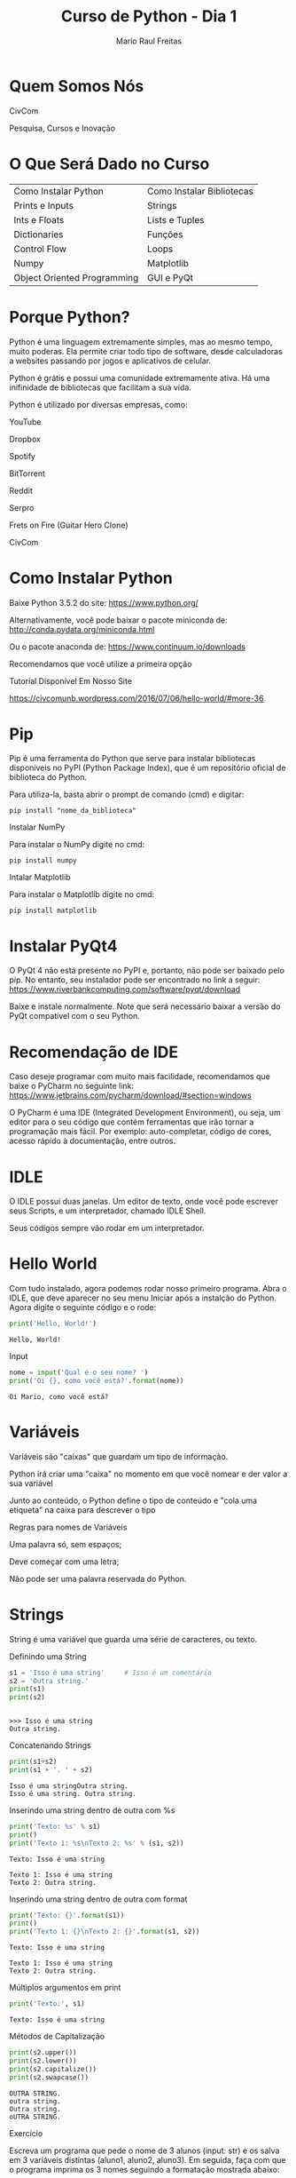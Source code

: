 #+AUTHOR: Mario Raul Freitas
#+TITLE: Curso de Python - Dia 1
#+EMAIL: mariofreitas.enc@gmail
#+options: toc:nil
#+OPTIONS: H:2
#+LATEX_CLASS: beamer
#+BEAMER_THEME: Madrid
#+REVEAL_THEME: solarized
#+REVEAL_PLUGINS: (highlight)

* Quem Somos Nós
*** CivCom
[[file:img/Quem Somos Nós/logo2_2016-08-06_17-14-32.png]]

 Pesquisa, Cursos e Inovação
* O Que Será Dado no Curso
| Como Instalar Python        | Como Instalar Bibliotecas |
| Prints e Inputs             | Strings                   |
| Ints e Floats               | Lists e Tuples            |
| Dictionaries                | Funções                   |
| Control Flow                | Loops                     |
| Numpy                       | Matplotlib                |
| Object Oriented Programming | GUI e PyQt                |
* Porque Python?
Python é uma linguagem extremamente simples, mas ao mesmo tempo, muito poderas. Ela permite criar todo tipo de software, desde calculadoras a websites passando por jogos e aplicativos de celular.

Python é grátis e possui uma comunidade extremamente ativa. Há uma inifinidade de bibliotecas que facilitam a sua vida.

Python é utilizado por diversas empresas, como:
*** YouTube
*** Dropbox
*** Spotify
*** BitTorrent
*** Reddit
*** Serpro
*** Frets on Fire (Guitar Hero Clone)
*** CivCom
* Como Instalar Python
Baixe Python 3.5.2 do site: https://www.python.org/

Alternativamente, você pode baixar o pacote miniconda de: http://conda.pydata.org/miniconda.html

Ou o pacote anaconda de: https://www.continuum.io/downloads

Recomendamos que você utilize a primeira opção
*** Tutorial Disponível Em Nosso Site
https://civcomunb.wordpress.com/2016/07/06/hello-world/#more-36
* Pip
Pip é uma ferramenta do Python que serve para instalar bibliotecas disponíveis no PyPI (Python Package Index), que é um repositório oficial de biblioteca do Python.

Para utiliza-la, basta abrir o prompt de comando (cmd) e digitar:
#+BEGIN_EXAMPLE 
pip install "nome_da_biblioteca"
#+END_EXAMPLE

*** Instalar NumPy
Para instalar o NumPy digite no cmd:
#+BEGIN_EXAMPLE 
pip install numpy
#+END_EXAMPLE

*** Intalar Matplotlib
Para instalar o Matplotlib digite no cmd:
#+BEGIN_EXAMPLE 
pip install matplotlib
#+END_EXAMPLE

* Instalar PyQt4
O PyQt 4 não está presente no PyPI e, portanto, não pode ser baixado pelo pip. No entanto, seu instalador pode ser  encontrado no link a seguir: https://www.riverbankcomputing.com/software/pyqt/download

Baixe e instale normalmente. Note que será necessário baixar a versão do PyQt compatível com o seu Python.
* Recomendação de IDE
Caso deseje programar com muito mais facilidade, recomendamos que baixe o PyCharm no seguinte link: https://www.jetbrains.com/pycharm/download/#section=windows

O PyCharm é uma IDE (Integrated Development Environment), ou seja, um editor para o seu código que contém ferramentas que irão tornar a programação mais fácil. Por exemplo: auto-completar, código de cores, acesso rápido à documentação, entre outros.
* IDLE
O IDLE possui duas janelas. Um editor de texto, onde você pode escrever seus Scripts, e um interpretador, chamado IDLE Shell.

Seus códigos sempre vão rodar em um interpretador.
* Hello World
Com tudo instalado, agora podemos rodar nosso primeiro programa. Abra o IDLE, que deve aparecer no seu menu Iniciar após a instalção do Python. Agora digite o seguinte código e o rode:

#+BEGIN_SRC python :results output :exports both
print('Hello, World!')
#+END_SRC

#+RESULTS:
: Hello, World!


*** Input
#+BEGIN_SRC python :results output
nome = input('Qual é o seu nome? ')
print('Oi {}, como você está?'.format(nome))
#+END_SRC

#+BEGIN_EXAMPLE
Oi Mario, como você está?
#+END_EXAMPLE
* Variáveis
Variáveis são "caixas" que guardam um tipo de informação.

Python irá criar uma "caixa" no momento em que você nomear e der valor a sua variável

Junto ao conteúdo, o Python define o tipo de conteúdo e "cola uma etiqueta" na caixa para descrever o tipo
*** Regras para nomes de Variáveis
Uma palavra só, sem espaços;

Deve começar com uma letra;

Não pode ser uma palavra reservada do Python.
* Strings
String é uma variável que guarda uma série de caracteres, ou texto.

*** Definindo uma String
#+BEGIN_SRC python :session :results output :exports both
s1 = 'Isso é uma string'     # Isso é um comentário
s2 = 'Outra string.'
print(s1)
print(s2)
#+END_SRC

#+RESULTS:
: 
: >>> Isso é uma string
: Outra string.

*** Concatenando Strings
#+BEGIN_SRC python :session :results output :exports both
print(s1+s2)
print(s1 + '. ' + s2)

#+END_SRC

#+RESULTS:
: Isso é uma stringOutra string.
: Isso é uma string. Outra string.


*** Inserindo uma string dentro de outra com %s
#+BEGIN_SRC python :session :results output :exports both
print('Texto: %s' % s1)
print()
print('Texto 1: %s\nTexto 2: %s' % (s1, s2)) 
#+END_SRC

#+RESULTS:
: Texto: Isso é uma string
: 
: Texto 1: Isso é uma string
: Texto 2: Outra string.

*** Inserindo uma string dentro de outra com format
#+BEGIN_SRC python :session :results output :exports both
print('Texto: {}'.format(s1))
print()
print('Texto 1: {}\nTexto 2: {}'.format(s1, s2))
#+END_SRC

#+RESULTS:
: Texto: Isso é uma string
: 
: Texto 1: Isso é uma string
: Texto 2: Outra string.


*** Múltiplos argumentos em print
#+BEGIN_SRC python :session :results output :exports both
print('Texto:', s1)
#+END_SRC

#+RESULTS:
: Texto: Isso é uma string

*** Métodos de Capitalização
#+BEGIN_SRC python :session :results output  :exports both
print(s2.upper())
print(s2.lower())
print(s2.capitalize())
print(s2.swapcase()) 
#+END_SRC

#+RESULTS:
: OUTRA STRING.
: outra string.
: Outra string.
: oUTRA STRING.
*** Exercício 
Escreva um programa que pede o nome de 3 alunos (input: str) e os salva em 3 variáveis distintas (aluno1, aluno2, aluno3). Em seguida, faça com que o programa imprima os 3 nomes seguindo a formatação mostrada abaixo: 

#+BEGIN_EXAMPLE
Aluno
aluno1
aluno2
aluno3
#+END_EXAMPLE

Dica: Utilizar \n dentro de uma string pula uma linha no print (como um Enter). Alternativamente, use múltiplos prints.
*** Resolução
#+BEGIN_SRC python 
aluno1 = input('Digite o nome do 1o aluno: ')
aluno2 = input('Digite o nome do 2o aluno: ')
aluno3 = input('Digite o nome do 3o aluno: ')

print('Aluno')
print(aluno1)
print(aluno2)
print(aluno3)
#+END_SRC
* Ints e Floats
Ints são números inteiros e Floats são números reais. Operações entre ints e floats sempre resultam em floats. Divisão sempre resulta em float.
*** Definindo um Int
#+BEGIN_SRC python :session :results output :exports both
i1 = 5
i2 = 3
print(i1, type(i1))
#+END_SRC

#+RESULTS:
: 
: >>> 5 <class 'int'>
*** Definindo um Float
#+BEGIN_SRC python :session :results output :exports both
f1 = 5.
f2 = 3.0
print(f1, type(f1))
#+END_SRC

#+RESULTS:
: 
: >>> 5.0 <class 'float'>
*** Operações - Soma e Subtração
#+BEGIN_SRC python :session :results output :exports both
print(i1+i2)
print(i1-i2) 
print(i1+f1)
#+END_SRC

#+RESULTS:
: 8
: 2
: 10.0
*** Operações - Multiplicação
#+BEGIN_SRC python :session :results output :exports both
print(5*3, type(5*3)) 
print(5*0.2, type(5*0.2))
#+END_SRC

#+RESULTS:
: 15 <class 'int'>
: 1.0 <class 'float'>

*** Operações - Divisão Real
#+BEGIN_SRC python :session :results output :exports both
print(5/3, type(5/3))
print(6/3, type(6/3))

#+END_SRC

#+RESULTS:
: 1.6666666666666667 <class 'float'>
: 2.0 <class 'float'>
*** Operações - Divisão Inteira
#+BEGIN_SRC python :session :results output :exports both
print(11//3, type(11//3))
print(11%3, type(11%3))
#+END_SRC

#+RESULTS:
: 3 <class 'int'>
: 2 <class 'int'>

*** Operações - Arredondamentos
#+BEGIN_SRC python :session :results output :exports both
print(int(11/3))
print(round(11/3))

from math import ceil
print(ceil(10/3))
#+END_SRC

#+RESULTS:
: 3
: 4
: >>> >>> 4

*** Operações - Exponenciação
#+BEGIN_SRC python :session :results output :exports both
print(3**2)
#+END_SRC

#+RESULTS:
: 9
*** Operações - Radiciação
#+BEGIN_SRC python :session :results output :exports both
from math import sqrt
print(sqrt(4))
#+END_SRC

#+RESULTS:
: 
: 2.0
*** Exercício
Adicione a seu programa a seguinte funcionalidade: pedir a matrícula (int) e nota (float) de 3 alunos e salvar em 6 variáveis distintas (mat1, mat2 ,mat3 e nota1, nota2, nota3). Em seguida, faça com que o programa imprima os nomes, matrículas e notas formatados da seguinte forma: 
#+BEGIN_EXAMPLE
Aluno      Matrícula    Nota
aluno1     mat1         nota1
aluno2     mat2         nota2
aluno3     mat3         nota3
#+END_EXAMPLE

Dica: input() sempre returna uma string. Para obter int use int(input()) e para obter um float use float(input())
*** Resolução
#+BEGIN_SRC python
mat1 = int(input('Matrícula 1: '))
mat2 = int(input('Matrícula 2: '))
mat3 = int(input('Matrícula 3: '))

nota1 = float(input('Nota 1: '))
nota2 = float(input('Nota 2: '))
nota3 = float(input('Nota 3: '))

print('\nAluno\tMatrícula\tNota')
print('{}\t{}\t\t{}'.format(aluno1, mat1, nota1))
print('{}\t{}\t\t{}'.format(aluno2, mat2, nota2))
print('{}\t{}\t\t{}'.format(aluno3, mat3, nota3))
#+END_SRC
* Lists e Tuples
Lists e Tuples são sequências de variáveis separadas por vírgulas armazendas em uma única variável. 

Lists são mutáveis, enquanto tuples são imutáveis.

Apesar de terem um uso mais limitado, tuples são mais rápidas do que lists e podem ser necessárias em certas aplicações.
*** Definindo um tuple
#+BEGIN_SRC python :session :results output :exports both
t1 = (0, 1, 2, 3)
t2 = ('a', 'b', 'c')
print(t1, type(t1))

#+END_SRC

#+RESULTS:
: 
: >>> (0, 1, 2, 3) <class 'tuple'>

*** Definindo uma list
#+BEGIN_SRC python :session :results output :exports both
l1 = [0, 1, 2, 3]
l2 = ['a', 'b', 'c']
print(l2, type(l2))

#+END_SRC

#+RESULTS:
: 
: >>> ['a', 'b', 'c'] <class 'list'>
*** Transformando um no outro 
#+BEGIN_SRC python :session :results output :exports both
print(tuple(l2), type(tuple(l2)))
print(list(t1), type(list(t1)))

#+END_SRC

#+RESULTS:
: ('a', 'b', 'c') <class 'tuple'>
: [0, 1, 2, 3] <class 'list'>
*** Slicing
#+BEGIN_SRC python :session :results output :exports both
# l2 = ['a', 'b', 'c']
print(l2[1])
print(l2[-1]) 
#+END_SRC

#+RESULTS:
: 
: b
: c

#+BEGIN_SRC python :session :results output :exports both
#l1 = [0, 1, 2, 3]
print(t1[0:2])
print(l1[0:-1])
print('String aceita slice'[0:10])
#+END_SRC

#+RESULTS:
: 
: (0, 1)
: [0, 1, 2]
: String ace

#+BEGIN_SRC python :session :results output :exports both
print('String aceita slice'[0:10:2])
print('String aceita slice'[::-1])
#+END_SRC

#+RESULTS:
: Srn c
: ecils atieca gnirtS


*** Fazendo Alterações com Slicing
#+BEGIN_SRC python :session :results output :exports both
l2[1] = 'h'
print(l2)
#+END_SRC

#+RESULTS:
: 
: ['a', 'h', 'c']
*** Métodos de Listas
#+BEGIN_SRC python :session :results output :exports both
print(t2.index('c'))

l1.append(4)
print(l1) 

#+END_SRC

#+RESULTS:
: 2
: >>> >>> [0, 1, 2, 3, 4]

*** Comprimento
#+BEGIN_SRC python :session :results output :exports both
print(len(t1))
print(len(l2)) 
print(len('Strings têm comprimento')) 

#+END_SRC

#+RESULTS:
: 4
: 3
: 24
*** Enumerate e Zip
#+BEGIN_SRC python :results output :exports both
alunos = ['João', 'Maria', 'Carlos']
notas = [10, 6, 8]

print(enumerate(alunos))
print(list(enumerate(alunos)))

print(zip(alunos, notas))
print(list(zip(alunos, notas)))
#+END_SRC

#+RESULTS:
: <enumerate object at 0x00000000011D8F78>
: [(0, 'João'), (1, 'Maria'), (2, 'Carlos')]
: <zip object at 0x00000000011DB508>
: [('João', 10), ('Maria', 6), ('Carlos', 8)]

*** Range
Range é um outro tipo de variável que se parece com Tuple. Você pode gerar um range utilizando a função range(). Ela pode ser usada como range(n) ou range(n_i, n_f, passo). Podemos transformar o range diretamente em tuple para trabalhar com algo mais familiar.

#+BEGIN_SRC python :session :results output :exports both
print(range(3))
print(tuple(range(3)))  
print(tuple(range(2, 12, 2)))

#+END_SRC

#+RESULTS:
: range(0, 3)
: (0, 1, 2)
: (2, 4, 6, 8, 10)
*** Lista de Listas (ou tuples)
#+BEGIN_SRC python :results output :exports both
a = [[1, 2, 3], [4, 5, 6], [7, 8 ,9]]

print(a[1])
print(a[1][2])
print(sum(a[1]))
#+END_SRC

#+RESULTS:
: [4, 5, 6]
: 6
: 15

*** Exercício
Utilize os dados a seguir e crie uma lista de nomes, uma lista de  matrículas e uma lista de notas. A lista de notas será uma lista de listas em que a lista interna possui 3 elementos. Calcule a média de notas de cada aluno e imprima segundo a formatação abaixo:
#+BEGIN_EXAMPLE
Alunos: Alice, Beatriz, Carlos
Matrículas: 1, 2, 3
Notas:
  - Alice: 10, 7.5, 8.3
  - Beatriz: 8.8, 5.6, 5.0
  - Carlos: 3.4, 6.6, 7.7
#+END_EXAMPLE

#+BEGIN_EXAMPLE
Aluno    Matrícula    Média
Alice    1            M1
Beatriz  2            M2
Carlos   3            M3
#+END_EXAMPLE

Dica: utilize as funções sum()e len() e o método append(). Guarde as médias em uma nova lista.
*** Resolução
#+BEGIN_SRC python :results output :exports both
alunos = ['Alice', 'Beatriz', 'Carlos']
mats = [1, 2, 3]
notas = [[10, 7.5, 8.3], [8.8, 5.6, 5.0], [3.4, 6.6, 7.7]]

medias = []
medias.append(sum(notas[0])/len(notas[0]))
medias.append(sum(notas[1])/len(notas[1]))
medias.append(sum(notas[2])/len(notas[2]))

print('Alunos\t\tMatrícula\tMédia')
print('{}\t\t{}\t\t{:.1f}'.format(alunos[0], mats[0], medias[0]))
print('{}\t\t{}\t\t{:.1f}'.format(alunos[1], mats[1], medias[1]))
print('{}\t\t{}\t\t{:.1f}'.format(alunos[2], mats[2], medias[2]))
#+END_SRC

#+RESULTS:
: Alunos		Matrícula	Média
: Alice		1		8.6
: Beatriz		2		6.5
: Carlos		3		5.9

* Dictionaries
Dicionários são uma espécie de lista desorganizada que possuem a seguinte estrutura {chave: valor}.

Dicionários são objetos mutáveis e desorganizados.

A ordem em que os itens aparecem ao dar print é "aleatória".
*** Definindo um dicionário
#+BEGIN_SRC python :session :results output :exports both
d1 = {'azul': 'blue', 'rosa': 'pink', 'preto': 'black'}
d2 = {'banana': 1, 'uva': 3, 'morango': 6}
d3 = {'banana': 4, 'uva': 1, 'pera': 12}
print(d1, type(d1))
#+END_SRC

#+RESULTS:
: 
: >>> >>> {'rosa': 'pink', 'azul': 'blue', 'preto': 'black'} <class 'dict'>
*** Acessando um Dicionário
#+BEGIN_SRC python :session :results output :exports both
print(d1['azul']) 
print(d2['banana'])
#+END_SRC

#+RESULTS:
: blue
: 1

#+BEGIN_SRC python :session :results output
item = input('Qual produto você deseja consultar o estoque? ')
print(d2[item], item + '(s)', 'no estoque')

#+END_SRC


*** Chaves e Valores
#+BEGIN_SRC python :session :results output :exports both
print(d2.keys()) 
print(d2.values()) 
print(d2.items())

#+END_SRC

#+RESULTS:
: dict_keys(['uva', 'morango', 'banana'])
: dict_values([3, 6, 1])
: dict_items([('uva', 3), ('morango', 6), ('banana', 1)])

*** Alterando valores
#+BEGIN_SRC python :session :results output :exports both
d2['banana'] += 1
# d2['banana'] = d2['banana'] + 1 
print(d2)

d2['suco'] = 1
print(d2)
#+END_SRC

#+RESULTS:
: 
: ... {'uva': 1, 'morango': 6, 'banana': 5, 'pera': 12}
: >>> >>> {'uva': 1, 'morango': 6, 'banana': 5, 'suco': 1, 'pera': 12}
*** Exercício
Utilizando os resultados do exercício anterior, armazene os nomes e médias dos alunos como {chave:valor} de um dicionário. Em seguida implemente uma funcionalidade em que o programa pede o nome de um aluno e retorna a média dele.

#+BEGIN_EXAMPLE
Aluno        Média
Alice        8.6
Beatriz      6.5
Carlos       5.9
#+END_EXAMPLE

#+BEGIN_EXAMPLE
{aluno : média}
print: A média de 'fulano' foi 'tanto'
#+END_EXAMPLE

Dica: Utilize input().
*** Resolução
#+BEGIN_SRC python :results output :exports both
alunos = ['Alice', 'Beatriz', 'Carlos']
medias = [8.6, 6.5, 5.9]

d = {alunos[0]:medias[0], alunos[1]:medias[1], alunos[2]:medias[2]}
nome = input('Digite o nome do aluno que deseja saber a média: ')

print('A média de {} foi {}'.format(nome, d[nome]))
#+END_SRC


* Funções e Condicionais
*** Funções
Funções são rotinas que tomam parâmetros de entrada, realizam um conjunto de operações e retornam um resultado. É importante resssaltar que todo e qualquer variável criada dentro da função não pode ser acessada fora dela.

Argumentos são um sinônimo para parâmetros
*** Condicionais (Control Flow)
Condicionais são bifurcações no código, em que se a condiação for verdadeira, o programa irá realizar um conjunto de operações e se ela for falsa o programa avança para a próxima etapa. Pode-se definir outra condicional que é testada caso a primeira seja falsa. Ainda é possível adicionar uma rotina para o caso em que todas as condicionais anteriores sejam falsas.
*** Definindo uma Função
#+BEGIN_SRC python :results output :exports both
def say_hi():
    print('Hi')

say_hi() 

#+END_SRC

#+RESULTS:
: Hi


*** Argumentos obrigatórios e opcionais
#+BEGIN_SRC python :results output :exports both
def sum3(a, b=0, c=0):
    resp = a + b + c
    return resp

a = 10
b = 5
c = 12

print(sum3(a, b, c))
print(sum3(a, b))
print(sum3(a))
print(sum3(5, c=7))
#+END_SRC

#+RESULTS:
: 27
: 15
: 10
: 12

*** Lambda
#+BEGIN_SRC python :results output :exports both
sum3_lambda = lambda a, b=0, c=0: a+b+c
print(sum3_lambda(1, 3, 5))
#+END_SRC

#+RESULTS:
: 9
*** Operadores Lógicos e Booleanos
| Maior que        | >     |
| Menor que        | <     |
| Igual a          | ==    |
| Maior ou igual a | >=    |
| Menor ou igual a | <=    |
| Diferente de     | !=    |
| Verdadeiro       | True  |
| Falso            | False |
| E                | and   |
| Ou               | or    |
| Não (Negação)    | not   |


*** Operadores Lógicos e Booleanos - Exemplos
#+BEGIN_SRC python :results output :exports both
print(3>2)
print(10!=4)
print(3>=10)
#+END_SRC

#+RESULTS:
: True
: True
: False

#+BEGIN_SRC python :results output :exports both
print(True or False)
print(True and False)
print(not True)
#+END_SRC

#+RESULTS:
: True
: False
: False
*** Definido uma condicional
#+BEGIN_SRC python :session :results output :exports both
def ver_dig_if(n):
    if n < 10:
        print('Número de 1 dígito')
    elif n < 100:
        print('Número de 2 dígitos')
    else:
        print('Número de 3 dígitos ou mais')

ver_dig_if(10)
#+END_SRC

#+RESULTS:
: 
: ... ... ... ... ... ... >>> Número de 2 dígitos

#+BEGIN_SRC python :session :results output :exports both
def ver_dig_str(n):
    n = str(n)
    n_len = len(n)
    if len == 1:
        print('Número de 1 dígito')
    else: 
        print('Número de %d dígitos' % n_len)

ver_dig_str(1245012369126401)
#+END_SRC

#+RESULTS:
: 
: ... ... ... ... ... ... >>> Número de 16 dígitos
*** Exercício 1
Faça uma função que toma uma lista de notas e calcula a média.

#+BEGIN_EXAMPLE
media([10, 9, 8]) >>> Resultado:  9
#+END_EXAMPLE
*** Resolução 1
#+BEGIN_SRC python :results output :exports both
def media(l):
    m = sum(l)/len(l)
    return m

print(media([10, 9, 8]))
#+END_SRC

#+RESULTS:
: 9.0
*** Excercício 2
Faça uma função que toma uma média e calcula a menção (padrão UnB).

#+BEGIN_EXAMPLE
média >= 9: SS
9 > média >= 7: MS
7 > média >= 5: MM
5 > média >= 3: MI
3 > média >= 0.1: II
média == 0: SR
#+END_EXAMPLE
*** Resolução 2
#+BEGIN_SRC python :results output :exports both
def menc(media):
    if media >= 9:
        return 'SS'
    elif media >= 7:
        return 'MS'
    elif media >= 5:
        return 'MM'
    elif media >= 3:
        return 'MI'
    elif media >= 0.1:
        return 'II'
    else:
        return 'SR'

print(menc(9.5))
print(menc(7.3))
print(menc(6.1))
print(menc(4.9))
print(menc(1.3))
print(menc(0))
#+END_SRC

#+RESULTS:
: SS
: MS
: MM
: MI
: II
: SR

* Loops
Loops for tomam uma sequência como 'argumento' e percorrem a lista até o fim. A sequência pode ser uma lista, tuple, dicionário, range ou string

Loops while tomam um booleano (Verdadeiro ou Falso) como argumento e continaum rodando equanto o booleano for True. Booleano pode ser interpretado como uma 'condição'
*** Definindo um loop for 
#+BEGIN_SRC python :results output :exports both
# Soma dos números de 1 a 10
n = 10
s = 0

for i in range(1, n+1, 1): 
    s = s + i   

print('A soma dos números de 1 a {} é {}'.format(n, s))
#+END_SRC

#+RESULTS:
: A soma dos números de 1 a 10 é 55

*** Definindo um loop while
#+BEGIN_SRC python :results output :exports both
# Descobre quando a soma dos números de 1 a inifinito passa de 40

senha = 'SENC16'
tentativa = ''

while tentativa != senha: 
    tentativa = input('Digite a senha: ')

print('Senha Correta!')  

#+END_SRC
*** Loop em dicionário - Chaves
#+BEGIN_SRC python :results output :exports both
d = {'node1': (0, 0), 'node2': (1, 1), 'node3': (2, 0)}
for key in d:
    print(key)

print()
for key in d.keys():
    print(key)
#+END_SRC

#+RESULTS:
: node2
: node1
: node3
: 
: node2
: node1
: node3
*** Loop em dicionário - Valores
#+BEGIN_SRC python :results output :exports both
d = {'node1': (0, 0), 'node2': (1, 1), 'node3': (2, 0)}
for value in d.values():
    print(value)

print()
for key in d:
    print(d[key])

#+END_SRC

#+RESULTS:
: (2, 0)
: (1, 1)
: (0, 0)
: 
: (2, 0)
: (1, 1)
: (0, 0)

*** Loop em dicionário - Melhor Método
#+BEGIN_SRC python :results output :exports both
d = {'node1': (0, 0), 'node2': (1, 1), 'node3': (2, 0)}

for key, value in d.items():
    print('{}:{}'.format(key, value))
#+END_SRC

#+RESULTS:
: node2:(1, 1)
: node1:(0, 0)
: node3:(2, 0)

*** Loop em listas
#+BEGIN_SRC python :results output :exports both
x = [1, 2, 3, 4, 5]
y = []

for i in x:
    y.append(i**2)

print(y) 
#+END_SRC

#+RESULTS:
: [1, 4, 9, 16, 25]
*** Loops utilizando range(len(l))
#+BEGIN_SRC python :results output :exports both
aposta = [2, 7, 21, 33, 49, 60]
resultado = [1, 14, 21, 32, 33, 34]

corretos = 0
for i in range(len(aposta)):
    if aposta[i] in resultado:
        corretos += 1
        print('{}o  número correto ({})'.format(i+1, aposta[i]))

print('{} números corretos'.format(corretos))

#+END_SRC

#+RESULTS:
: 3o  número correto (21)
: 4o  número correto (33)
: 2 números corretos
*** Loops usando enumerate
#+BEGIN_SRC python :results output :exports both
aposta = [2, 7, 21, 33, 49, 60]
resultado = [1, 14, 21, 32, 33, 34]

corretos = 0
for i, j  in enumerate(aposta):
    if j in resultado:
        corretos += 1
        print('{}o  número correto ({})'.format(i+1, j))

print('{} números corretos'.format(corretos))

#+END_SRC

#+RESULTS:
: 3o  número correto (21)
: 4o  número correto (33)
: 2 números corretos

*** List comprehension
Em python é possível gerar listas com uma espécie de loop interno chamado list comprehension. Essa funcionalidade é bastante útil quando se quer gerar vetores que seguem uma tendência lógica.

#+BEGIN_SRC python :results output :exports both
list_c = [x**2 for x in range(10)]
print(list_c)

#+END_SRC

#+RESULTS:
: [0, 1, 4, 9, 16, 25, 36, 49, 64, 81]
*** Exercício
Reescrever o código do exercício de listas utilizando loops e funções. (Escrever nomes, matrículas e notas em listas, calcular as médias e imprimir formatado. ) 

#+BEGIN_EXAMPLE
Alunos: Alice, Beatriz, Carlos
Matrículas: 1, 2, 3
Notas:
  - Alice: 10, 7.5, 8.3
  - Beatriz: 8.8, 5.6, 5.0
  - Carlos: 3.4, 6.6, 7.7
#+END_EXAMPLE

#+BEGIN_EXAMPLE
Aluno    Matrícula    Média
Alice    1            M1
Beatriz  2            M2
Carlos   3            M3
#+END_EXAMPLE
*** Resolução
#+BEGIN_SRC python :results output :exports both
alunos = ['Alice', 'Beatriz', 'Carlos']
mats = [1, 2, 3]
notas = [[10, 7.5, 8.3], [8.8, 5.6, 5.0], [3.4, 6.6, 7.7]]

def media(l):
    m = sum(l)/len(l)
    return m

medias = []

for i in notas:
    medias.append(media(i))

print('Alunos\t\tMatrícula\tMédia')

"""
for i in range(len(alunos)): 
    print('{}\t\t{}\t\t{:.1f}'.format(alunos[i], mats[i], medias[i]))
"""

for i, j, k in zip(alunos, mats, medias):
    print('{}\t\t{}\t\t{:.1f}'.format(i, j, k))

#+END_SRC

#+RESULTS:
: Alunos		Matrícula	Média
: Alice		1		8.6
: Beatriz		2		6.5
: Carlos		3		5.9

* Exercícios Extras
*** Planilha de Menções
#+BEGIN_SRC python :session :results output
alunos = ['andré', 'beatriz', 'clara', 'diego', 'eduarda', 'fábio']
matriculas = [1600182, 1600945, 1600111, 1600321, 1600699, 1600099]
notas = [(2, 8, 6), (3, 10, 10), (9, 9, 8), (5, 5, 5), (10, 9, 8), (1, 2, 2)]
medias =[]
mencoes = []

# Imprimir os nomes, matrículas e notas formatados, colocando cada aluno em uma linha
# Criar função que calcula a média dos alunos e adiciona na variável médias
# Criar função que calcula a menção final dos alunos e adiciona em menção
# Imprimir Nome, Matrícula e Menção formatados, colocando cada aluno em um linha
#+END_SRC

#+RESULTS:

*** Resolução
#+BEGIN_SRC python :session :results output
# Parte 1
for i in range(len(alunos)):
    print('{}\t{}\t{}'.format(alunos[i], matriculas[i], notas[i]))

# Parte 2
def calc_med(notas):
    for i in notas:
        medias.append(sum(i)/3)
    print(medias)

calc_med(notas)

# Parte 3
def calc_menc(medias):
    for i in medias:
        if i >= 9:
            mencoes.append('SS')
        elif i >= 7:
            mencoes.append('MS')
        elif i >= 5:
            mencoes.append('MM')
        elif i >= 3:
            mencoes.append('MI')
        elif i > 0:
            mencoes.append('II')
        else: 
            mencoes.append('SR')
    # print(mencoes)

calc_menc(medias)

# Parte 4
for i in range(len(alunos)):
    print('{}\t{}\t{}'.format(alunos[i], matriculas[i], mencoes[i]))
#+END_SRC

#+RESULTS:
#+begin_example

... ... andré	1600182	(2, 8, 6)
beatriz	1600945	(3, 10, 10)
clara	1600111	(9, 9, 8)
diego	1600321	(5, 5, 5)
eduarda	1600699	(10, 9, 8)
fábio	1600099	(1, 2, 2)
... ... ... ... ... >>> [5.333333333333333, 7.666666666666667, 8.666666666666666, 5.0, 9.0, 1.6666666666666667]
>>> ... ... ... ... ... ... ... ... ... ... ... ... ... ... ... ... >>> >>> >>> ... ... ... andré	1600182	MM
beatriz	1600945	MS
clara	1600111	MS
diego	1600321	MM
eduarda	1600699	SS
fábio	1600099	II
#+end_example
*** Filtragem de Listas
Use list comprehension para acessar valores da lista L_alpha que sejam maiores que 5 e armazená-los na lista L_beta

#+BEGIN_SRC python
L_alpha = [0, 2, 3, 5, 5, 6, 12, 43, 100]
#+END_SRC
*** Resolução
#+BEGIN_SRC python :results output :exports both
L_alpha = [0, 2, 3, 5, 5, 6, 12, 43, 100]
L_beta = [x for x in L_alpha if x > 5]
print(L_beta)
#+END_SRC

#+RESULTS:
: [6, 12, 43, 100]


